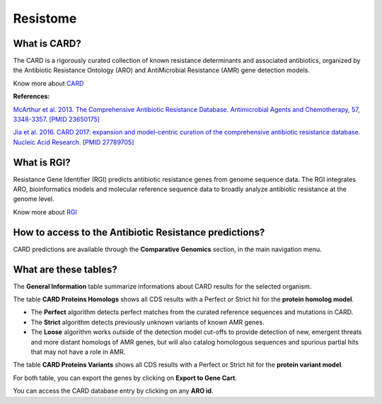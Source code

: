 ######################
Resistome
######################

What is CARD?
-------------------------------------------------------

The CARD is a rigorously curated collection of known resistance determinants and associated antibiotics, organized by the Antibiotic Resistance Ontology (ARO) and AntiMicrobial Resistance (AMR) gene detection models.

Know  more about `CARD <https://card.mcmaster.ca/home>`_


**References:** 

`McArthur et al. 2013. The Comprehensive Antibiotic Resistance Database. Antimicrobial Agents and Chemotherapy, 57, 3348-3357. [PMID 23650175] <http://www.ncbi.nlm.nih.gov/pubmed/23650175>`_


`Jia et al. 2016. CARD 2017: expansion and model-centric curation of the comprehensive antibiotic resistance database. Nucleic Acid Research. [PMID 27789705] <http://www.ncbi.nlm.nih.gov/pubmed/27789705>`_


What is RGI?
-------------------------------------------------------

Resistance Gene Identifier (RGI) predicts antibiotic resistance genes from genome sequence data. The RGI integrates ARO, bioinformatics models and molecular reference sequence data to broadly analyze antibiotic resistance at the genome level.

Know  more about `RGI <https://card.mcmaster.ca/analyze/rgi>`_


How to access to the Antibiotic Resistance predictions?
----------------------------------------------------------

CARD predictions are available through the **Comparative Genomics** section, in the main navigation menu.

What are these tables?
--------------------------------------------------------

The **General Information** table summarize informations about CARD results for the selected organism.

The table **CARD Proteins Homologs** shows all CDS results with a Perfect or Strict hit for the **protein homolog model**.

- The **Perfect** algorithm detects perfect matches from the curated reference sequences and mutations in CARD.
- The **Strict** algorithm detects previously unknown variants of known AMR genes.
- The **Loose** algorithm works outside of the detection model cut-offs to provide detection of new, emergent threats and more distant homologs of AMR genes, but will also catalog homologous sequences and spurious partial hits that may not have a role in AMR.

.. image:: img/CARD_Homologs.PNG 

The table **CARD Proteins Variants** shows all CDS results with a Perfect or Strict hit for the **protein variant model**.

.. image:: img/CARD_Variants.PNG

For both table, you can export the genes by clicking on **Export to Gene Cart**.

You can access the CARD database entry by clicking on any **ARO id**.
